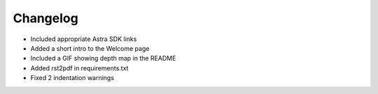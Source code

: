 .. _chapter_changelog:

Changelog
=========
- Included appropriate Astra SDK links
- Added a short intro to the Welcome page
- Included a GIF showing depth map in the README
- Added rst2pdf in requirements.txt
- Fixed 2 indentation warnings

